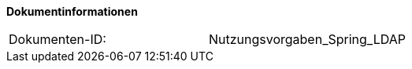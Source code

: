 
**Dokumentinformationen**

|====
|Dokumenten-ID:| Nutzungsvorgaben_Spring_LDAP
|====

//|Datum |Version |Änderungsgrund
//|30.01.2008 |0.1 |Ersterstellung
//|09.09.2008 |1.0 |Review und Finalisierung, Übernahme als PIB-Dokument
//|02.03.2009 |1.1 |Ldap-Pooling eingefügt
//|20.11.2009 |1.1 |Umstellung Formatvorlage
//|07.04.2010 |1.2 |Einarbeitung Anmerkungen
//|19.04.2010 |1.2.1 |Überarbeitung Referenzen
//|30.09.2014 |1.3 |Übernahme des Dokuments in die PLIS-Factory
//|05.12.2014 |1.4 |Namensänderung in „IsyFact“
//|11.12.2014 |1.5 |Umstellung auf generiertes Quellenverzeichnis
//|28.01.2015 |1.6 |Anmerkungen eingearbeitet, Quelltexte kompakter formatiert, Logo geändert
//|27.03.2015 |1.7 |Lizenz auf CC 4.0 geändert
